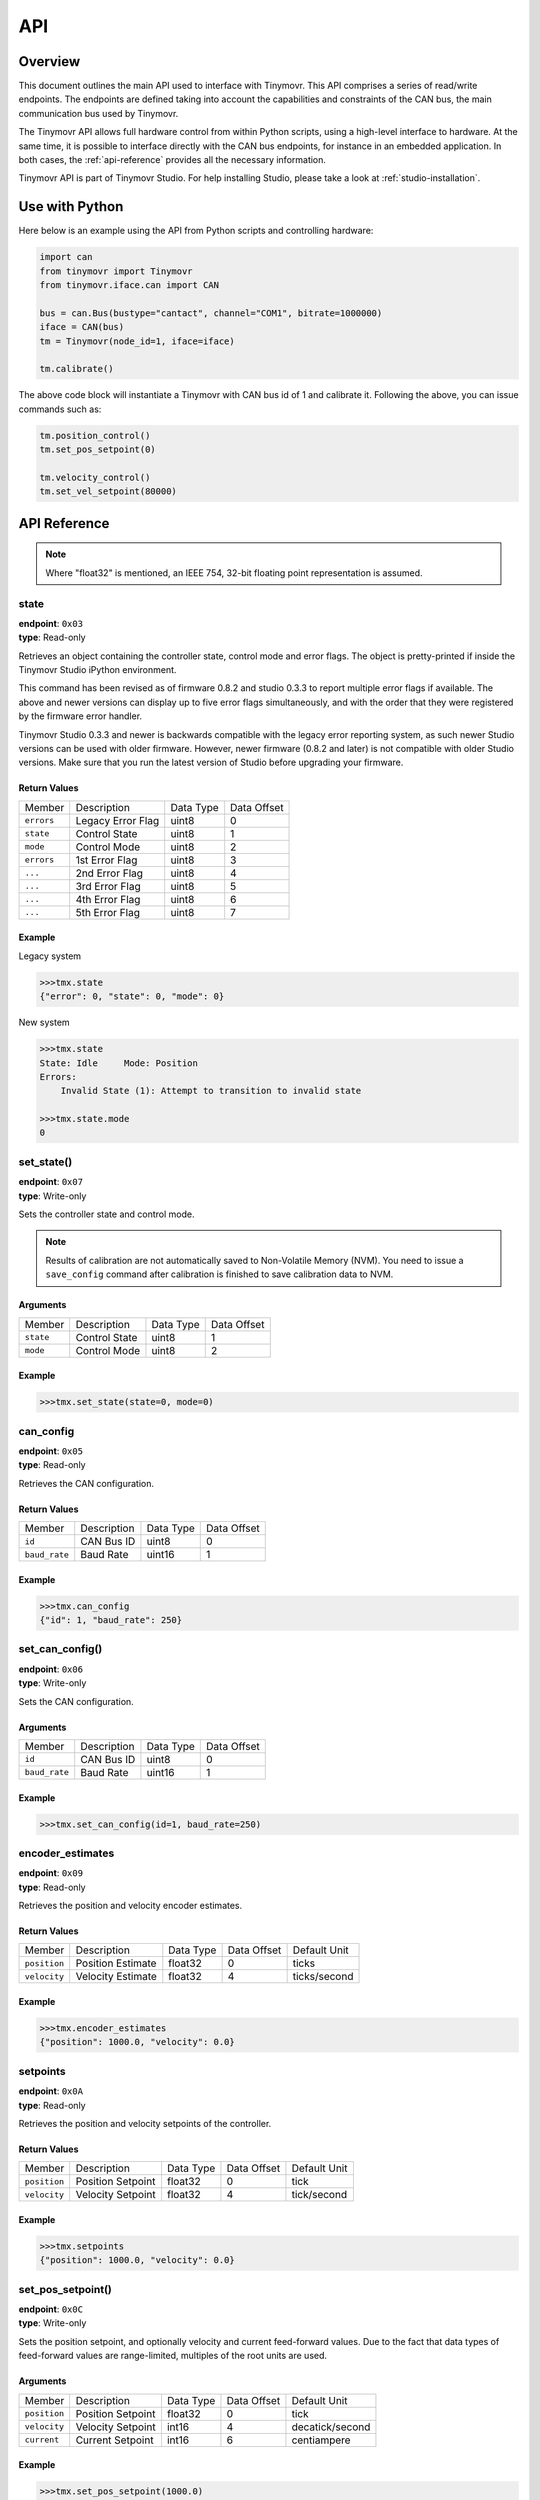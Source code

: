 API
+++

Overview
########

This document outlines the main API used to interface with Tinymovr. This API comprises a series of read/write endpoints. The endpoints are defined taking into account the capabilities and constraints of the CAN bus, the main communication bus used by Tinymovr. 

The Tinymovr API allows full hardware control from within Python scripts, using a high-level interface to hardware. At the same time, it is possible to interface directly with the CAN bus endpoints, for instance in an embedded application. In both cases, the :ref:`api-reference` provides all the necessary information.

Tinymovr API is part of Tinymovr Studio. For help installing Studio, please take a look at :ref:`studio-installation`.

Use with Python
###############

Here below is an example using the API from Python scripts and controlling hardware:

.. code-block:: python

    import can
    from tinymovr import Tinymovr
    from tinymovr.iface.can import CAN

    bus = can.Bus(bustype="cantact", channel="COM1", bitrate=1000000)
    iface = CAN(bus)
    tm = Tinymovr(node_id=1, iface=iface)

    tm.calibrate()

The above code block will instantiate a Tinymovr with CAN bus id of 1 and calibrate it. Following the above, you can issue commands such as:

.. code-block:: python

    tm.position_control()
    tm.set_pos_setpoint(0)

    tm.velocity_control()
    tm.set_vel_setpoint(80000)

.. _api-reference:

API Reference
#############

.. note::
    Where "float32" is mentioned, an IEEE 754, 32-bit floating point representation is assumed.

state
*****

| **endpoint**: ``0x03``
| **type**: Read-only

Retrieves an object containing the controller state, control mode and error flags.
The object is pretty-printed if inside the Tinymovr Studio iPython environment.

This command has been revised as of firmware 0.8.2 and studio 0.3.3 to report multiple error flags if available. The above and newer versions can display up to five error flags simultaneously, and with the order that they were registered by the firmware error handler.

Tinymovr Studio 0.3.3 and newer is backwards compatible with the legacy error reporting system, as such newer Studio versions can be used with older firmware. However, newer firmware (0.8.2 and later) is not compatible with older Studio versions. Make sure that you run the latest version of Studio before upgrading your firmware.

Return Values
-------------

=============  ==================  =========  ===========
Member         Description         Data Type  Data Offset
-------------  ------------------  ---------  -----------
``errors``     Legacy Error Flag   uint8      0
``state``      Control State       uint8      1
``mode``       Control Mode        uint8      2
``errors``     1st Error Flag      uint8      3
``...``        2nd Error Flag      uint8      4
``...``        3rd Error Flag      uint8      5
``...``        4th Error Flag      uint8      6
``...``        5th Error Flag      uint8      7
=============  ==================  =========  ===========

Example
-------

Legacy system

.. code-block:: python

    >>>tmx.state
    {"error": 0, "state": 0, "mode": 0}

New system

.. code-block:: python

    >>>tmx.state
    State: Idle     Mode: Position
    Errors:
        Invalid State (1): Attempt to transition to invalid state

    >>>tmx.state.mode
    0


set_state()
***********

| **endpoint**: ``0x07``
| **type**: Write-only

Sets the controller state and control mode.

.. note::
    Results of calibration are not automatically saved to Non-Volatile Memory (NVM). You need to issue a ``save_config`` command after calibration is finished to save calibration data to NVM.

Arguments
---------

=============  =============  =========  ===========
Member         Description    Data Type  Data Offset
-------------  -------------  ---------  -----------
``state``      Control State  uint8      1
``mode``       Control Mode   uint8      2
=============  =============  =========  ===========

Example
-------

.. code-block:: python

    >>>tmx.set_state(state=0, mode=0)

.. _api-can-config:

can_config
**********

| **endpoint**: ``0x05``
| **type**: Read-only

Retrieves the CAN configuration.

Return Values
-------------

=============  ===========  =========  ===========
Member         Description  Data Type  Data Offset
-------------  -----------  ---------  -----------
``id``         CAN Bus ID   uint8      0
``baud_rate``  Baud Rate    uint16     1
=============  ===========  =========  ===========

Example
-------

.. code-block:: python

    >>>tmx.can_config
    {"id": 1, "baud_rate": 250}


set_can_config()
****************

| **endpoint**: ``0x06``
| **type**: Write-only

Sets the CAN configuration.

Arguments
---------

=============  ===========  =========  ===========
Member         Description  Data Type  Data Offset
-------------  -----------  ---------  -----------
``id``         CAN Bus ID   uint8      0
``baud_rate``  Baud Rate    uint16     1
=============  ===========  =========  ===========

Example
-------

.. code-block:: python

    >>>tmx.set_can_config(id=1, baud_rate=250)


encoder_estimates
*****************

| **endpoint**: ``0x09``
| **type**: Read-only

Retrieves the position and velocity encoder estimates.

Return Values
-------------

=============  =================   =========  =========== ================
Member         Description         Data Type  Data Offset Default Unit
-------------  -----------------   ---------  ----------- ----------------
``position``   Position Estimate   float32    0           ticks
``velocity``   Velocity Estimate   float32    4           ticks/second
=============  =================   =========  =========== ================

Example
-------

.. code-block:: python

    >>>tmx.encoder_estimates
    {"position": 1000.0, "velocity": 0.0}


setpoints
*********

| **endpoint**: ``0x0A``
| **type**: Read-only

Retrieves the position and velocity setpoints of the controller.

Return Values
-------------

=============  =================   =========  =========== ================
Member         Description         Data Type  Data Offset Default Unit
-------------  -----------------   ---------  ----------- ----------------
``position``   Position Setpoint   float32    0           tick
``velocity``   Velocity Setpoint   float32    4           tick/second
=============  =================   =========  =========== ================

Example
-------

.. code-block:: python

    >>>tmx.setpoints
    {"position": 1000.0, "velocity": 0.0}


set_pos_setpoint()
******************

| **endpoint**: ``0x0C``
| **type**: Write-only

Sets the position setpoint, and optionally velocity and current feed-forward values. Due to the fact that data types of feed-forward values are range-limited, multiples of the root units are used.

Arguments
---------

=============  =================   =========  =========== ================
Member         Description         Data Type  Data Offset Default Unit
-------------  -----------------   ---------  ----------- ----------------
``position``   Position Setpoint   float32    0           tick
``velocity``   Velocity Setpoint   int16      4           decatick/second
``current``    Current Setpoint    int16      6           centiampere
=============  =================   =========  =========== ================

Example
-------

.. code-block:: python

    >>>tmx.set_pos_setpoint(1000.0)

.. code-block:: python

    >>>tmx.set_pos_setpoint(position=1000.0, velocity=10000.0, current=0.0)


set_vel_setpoint()
******************

| **endpoint**: ``0x0D``
| **type**: Write-only

Sets the velocity setpoint, and optionally current feed-forward value.

Arguments
---------

=============  =================   =========  =========== ================
Member         Description         Data Type  Data Offset Default Unit
-------------  -----------------   ---------  ----------- ----------------
``velocity``   Velocity Setpoint   float32    0           ticks/second
``current``    Current Setpoint    float32    4           ampere
=============  =================   =========  =========== ================

Example
-------

.. code-block:: python

    >>>tmx.set_vel_setpoint(10000.0)

.. code-block:: python

    >>>tmx.set_vel_setpoint(velocity=10000.0, current=0.0)


set_cur_setpoint()
******************

| **endpoint**: ``0x0E``
| **type**: Write-only

Sets the current (Iq) setpoint.

Arguments
---------

=============  =================   =========  =========== ================
Member         Description         Data Type  Data Offset Default Unit
-------------  -----------------   ---------  ----------- ----------------
``current``    Current Setpoint    float32    0           amperes
=============  =================   =========  =========== ================

Example
-------

.. code-block:: python

    >>>tmx.set_cur_setpoint(0.5)


limits
******

| **endpoint**: ``0x15``
| **type**: Read-only

Retrieves the velocity and current limits of the controller.

Return Values
-------------

=============  =================   =========  =========== ================
Member         Description         Data Type  Data Offset Default Unit
-------------  -----------------   ---------  ----------- ----------------
``velocity``   Velocity Limit      float32    0           tick/second
``current``    Current  Limit      float32    4           ampere
=============  =================   =========  =========== ================

Example
-------

.. code-block:: python

    >>>tmx.limits
    {"velocity": 300000.0, "current": 10.0}


set_limits()
************

| **endpoint**: ``0x0F``
| **type**: Write-only

Sets the velocity and current limits of the controller.

Arguments
---------

=============  =================   =========  =========== ================
Member         Description         Data Type  Data Offset Default Unit
-------------  -----------------   ---------  ----------- ----------------
``velocity``   Velocity Limit      float32    0           tick/second
``current``    Current  Limit      float32    4           ampere
=============  =================   =========  =========== ================

Example
-------

.. code-block:: python

    >>>tmx.set_limits(velocity=200000.0, current=15.0)


gains
******

| **endpoint**: ``0x18``
| **type**: Read-only

Retrieves the position and velocity gains of the controller.

Return Values
-------------

=============  =================   =========  =========== ==================
Member         Description         Data Type  Data Offset Default Unit
-------------  -----------------   ---------  ----------- ------------------
``position``   Position Gain       float32    0           1/second
``velocity``   Velocity Gain       float32    4           ampere*second/tick
=============  =================   =========  =========== ==================

Example
-------

.. code-block:: python

    >>>tmx.gains
    {"position": 35.0, "velocity": 0.000012}


set_gains()
************

| **endpoint**: ``0x19``
| **type**: Write-only

Sets the position and velocity gains of the controller.

Arguments
---------

=============  =================   =========  =========== ==================
Member         Description         Data Type  Data Offset Default Unit
-------------  -----------------   ---------  ----------- ------------------
``position``   Position Gain       float32    0           1/second
``velocity``   Velocity Gain       float32    4           ampere*second/tick
=============  =================   =========  =========== ==================

Example
-------

.. code-block:: python

    >>>tmx.set_gains(position=25.0, velocity=0.00001)


offset_dir
**********

| **endpoint**: ``0x02``
| **type**: Read-only

Retrieves the user defined rotor position offset and rotor direction values.

Return Values
-------------

=============  =================   =========  =========== ==================
Member         Description         Data Type  Data Offset Default Unit
-------------  -----------------   ---------  ----------- ------------------
``offset``     Offset              float32    0           tick
``direction``  Direction           int8       4           
=============  =================   =========  =========== ==================

Example
-------

.. code-block:: python

    >>>tmx.offset_dir
    {"offset": 0.0, "direction": 1}


set_offset_dir()
****************

| **endpoint**: ``0x08``
| **type**: Write-only

Sets the user defined rotor position offset and rotor direction values.

.. note::
    The ``direction`` field only accepts -1 or 1 as values. All other values are ignored.


Arguments
---------

=============  =================   =========  =========== ==================
Member         Description         Data Type  Data Offset Default Unit
-------------  -----------------   ---------  ----------- ------------------
``offset``     Offset              float32    0           tick
``direction``  Direction           int8       4           
=============  =================   =========  =========== ==================

Example
-------

.. code-block:: python

    >>>tmx.set_gains(offset=2500, direction=-1)


integrator_gains
****************

| **endpoint**: ``0x18``
| **type**: Read-only

Retrieves the velocity integrator gain of the controller.

Return Values
-------------

=============  =========================   =========  =========== ==================
Member         Description                 Data Type  Data Offset Default Unit
-------------  -------------------------   ---------  ----------- ------------------
``velocity``   Velocity Integrator Gain    float32    0           ampere*second/tick
=============  =========================   =========  =========== ==================

Example
-------

.. code-block:: python

    >>>tmx.integrator_gains
    {"velocity": 0.0001}


set_integrator_gains()
**********************

| **endpoint**: ``0x19``
| **type**: Write-only

Sets the velocity integrator gain of the controller.

Arguments
---------

=============  =========================   =========  =========== ==================
Member         Description                 Data Type  Data Offset Default Unit
-------------  -------------------------   ---------  ----------- ------------------
``velocity``   Velocity Integrator Gain    float32    0           ampere*second/tick
=============  =========================   =========  =========== ==================

Example
-------

.. code-block:: python

    >>>tmx.set_integrator_gains(velocity=0.0001)


Iq
***

| **endpoint**: ``0x14``
| **type**: Read-only

Retrieves the current (Iq) setpoint and estimate.

Return Values
-------------

=============  =================   =========  =========== ================
Member         Description         Data Type  Data Offset Default Unit
-------------  -----------------   ---------  ----------- ----------------
``setpoint``   Iq Setpoint         float32    0           ampere
``estimate``   Iq Estimate         float32    4           ampere
=============  =================   =========  =========== ================

Example
-------

.. code-block:: python

    >>>tmx.Iq
    {"setpoint": 1.0, "estimate": 0.9}


Iphase
******

| **endpoint**: ``0x10``
| **type**: Read-only

Retrieves the measured phase currents.

Return Values
-------------

=============  =================   =========  =========== ================
Member         Description         Data Type  Data Offset Default Unit
-------------  -----------------   ---------  ----------- ----------------
``A``          A Phase Current     int16      0           ampere
``B``          B Phase Current     int16      0           ampere
``C``          C Phase Current     int16      0           ampere
=============  =================   =========  =========== ================

Example
-------

.. code-block:: python

    >>>tmx.Iphase
    {"A": 1.0, "B": -0.6, "C": -0.4}


plan_t_limit
************

| **endpoint**: ``0x20``
| **type**: Write-only

Generate and execute a time-limited trajectory.

Arguments
-------------

===================  ==========================  =========  ===========  ====================
Member               Description                 Data Type  Data Offset  Default Unit
-------------------  --------------------------  ---------  -----------  --------------------
``target_position``  Target Position             float      0            tick
``total_time``       Total Trajectory Time       uint16     4            millisecond
``acc_percent``      Acceleration Phase Percent  uint8      6            (none, values 0-255)
``dec_percent``      Deceleration Phase Percent  uint8      7            (none, values 0-255)
===================  ==========================  =========  ===========  ====================

Example
-------

.. code-block:: python

    >>>tmx.plan_t_limit(100000, 3000, 50, 50)


plan_v_limit
************

| **endpoint**: ``0x21``
| **type**: Write-only

Generate and execute an acceleration- and velocity-limited trajectory.

Arguments
-------------

===================  ==========================  =========  ===========  ================
Member               Description                 Data Type  Data Offset  Default Unit
-------------------  --------------------------  ---------  -----------  ----------------
``target_position``  Target Position             float      0            tick
``max_velocity``     Max Velocity                float      4            tick/second
===================  ==========================  =========  ===========  ================

Example
-------

.. code-block:: python

    >>>tmx.plan_v_limit(100000, 50000)


set_max_plan_acc_dec
********************

| **endpoint**: ``0x22``
| **type**: Write-only

Set maximum acceleration and deceleration values for trajectory generation.

.. note::
    This command only sets values, it does not execute a trajectory. For trajecotry execution with set values, make a call to ``plan_v_limit``.

Arguments
-------------

===================  ==========================  =========  ===========  ================
Member               Description                 Data Type  Data Offset  Default Unit
-------------------  --------------------------  ---------  -----------  ----------------
``max_acc``          Max Acceleration            float      0            tick/(second^2)
``max_dec``          Max Deceleration            float      4            tick/(second^2)
===================  ==========================  =========  ===========  ================

Example
-------

.. code-block:: python

    >>>tmx.set_max_plan_acc_dec(50000, 50000)


device_info
***********

| **endpoint**: ``0x1A``
| **type**: Read-only

Retrieves device-related information.

Return Values
-------------

=============  =============  =========  =========== ================
Member         Description    Data Type  Data Offset Default Unit
-------------  -------------  ---------  ----------- ----------------
``device_id``  Device ID      uint32     0
``fw_major``   FW Major Ver.  uint8      4
``fw_minor``   FW Minor Ver.  uint8      5
``fw_patch``   FW Patch Ver.  uint8      6
``temp``       MCU Temp       uint8      7           °C
=============  =============  =========  =========== ================

Example
-------

.. code-block:: python

    >>>tmx.device_info
    {"device_id": 99999, "fw_major": 0, "fw_minor": 7, "fw_patch": 1, "temp": 45}


motor_config
************

| **endpoint**: ``0x1E``
| **type**: Read-only

Retrieves attached motor config.

Return Values
-------------

===============   ===================  =========  =========== ================
Member            Description          Data Type  Data Offset Default Unit
---------------   -------------------  ---------  ----------- ----------------
``flags``         Calibrated, Gimbal   uint8      0
``R``             Phase Resistance     uint16     1           milliohm
``pole_pairs``    Motor Pole Pairs     uint8      3
``L``             Phase Inductance     uint16     4           microhenry
``I_cal``         Calibration Current  uint16     6           milliamp
===============   ===================  =========  =========== ================

Example
-------

.. code-block:: python

    >>>tmx.motor_config
    {"flags": 1, "R": 200, "pole_pairs": 11, "L": 100, "I_cal": 5000}


set_motor_config
****************

| **endpoint**: ``0x1F``
| **type**: Write-only

Sets attached motor properties.

Arguments
---------

===============   ===================  =========  =========== ================
Member            Description          Data Type  Data Offset Default Unit
---------------   -------------------  ---------  ----------- ----------------
``flags``         Gimbal               uint8      0
``R``             Phase Resistance     uint16     1           milliohm
``L``             Phase Inductance     uint16     3           microhenry
``I_cal``         Calibration Current  uint16     5           milliamp
===============   ===================  =========  =========== ================

Example
-------

High-current motor:
.. code-block:: python

    >>>tmx.set_motor_config(0, 200, 100, 5000)

Gimbal motor:
.. code-block:: python

    >>>tmx.set_motor_config(1, 10000, 2000, 500)

timings
*******

| **endpoint**: ``0x1B``
| **type**: Read-only

Retrieves MCU timings in each control cycle.

Return Values
-------------

===============   =================  =========  ===========
Member            Description        Data Type  Data Offset
---------------   -----------------  ---------  -----------
``total``         Total MCU Cycles   uint32     0
``busy``          Busy MCU Cycles    uint32     4
===============   =================  =========  ===========

Example
-------

.. code-block:: python

    >>>tmx.timings
    {"total": 7500, "busy": 1000}


estop()
*******

| **endpoint**: ``0x02``
| **type**: Write-only

Emergency stop: Idles the MCU immediately.

Arguments
---------

No arguments.

Example
-------

.. code-block:: python

    >>>tmx.estop()


reset()
*******

| **endpoint**: ``0x16``
| **type**: Write-only

Resets the MCU.

Arguments
---------

No arguments.

Example
-------

.. code-block:: python

    >>>tmx.reset()


save_config()
*************

| **endpoint**: ``0x1C``
| **type**: Write-only

Saves board configuration to Non-Volatile Memory.

.. note::
    Saving config only works when Tinymovr is in idle mode, otherwise the command is ignored.

Arguments
---------

No arguments.

Example
-------

.. code-block:: python

    >>>tmx.save_config()


erase_config()
**************

| **endpoint**: ``0x1D``
| **type**: Write-only

Erases the configuration stored in NVM and resets the MCU.

.. note::
    Erasing config only works when Tinymovr is in idle mode, otherwise the command is ignored.

Arguments
---------

No arguments.

Example
-------

.. code-block:: python

    >>>tmx.erase_config()


Error Codes
###########

Tinymovr uses error codes to indicate faults in operation. These are listed below. Note that using Tinymovr studio, the error codes are already presented with an explanation.

0: ``NO_ERROR``
***************

No error present.

1: ``INVALID_STATE``
********************

An invalid state has been requested. This can be triggered when attempting to transition to a state whose controller state constraints are not satisfied. E.g. switching to closed loop control without calibrating.

2: ``ILLEGAL_VALUE``
********************

This is a legacy error code that is not in use.

3: ``VBUS_UNDERVOLTAGE``
************************

The bus voltage has dropped below the undervoltage threshold. In a current-limited power supply, this may also indicate excessive current demand from the power supply.

4: ``OVERCURRENT``
******************

The phase current has exceeded the overcurrent threshold. The overcurrent threshold is 1,5 times the user-defined current limit, and in any case no more than 50A.

5: ``PWM_LIMIT_EXCEEDED``
*************************

This is a legacy error code that is not in use.

6: ``PHASE_RESISTANCE_OUT_OF_RANGE``
************************************

The phase resistance measured during calibration is out of range. The defined range is 5mΩ to 1Ω.

7: ``PHASE_INDUCTANCE_OUT_OF_RANGE``
************************************

The phase inductance measured during calibration is out of range. The defined range is 2μH to 5mH.

8: ``INVALID_POLE_PAIRS``
*************************

The pole pair detection algorithm did not converge near an integer number during calibration.

9: ``ENCODER_READING_UNSTABLE``
*******************************

Encoder reading variation is over maximum allowed threshold. This is usually the casse if the magnet is misaligned, too far away from the encoder IC, or missing.
